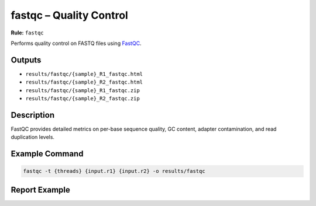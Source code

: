 fastqc – Quality Control
=========================

**Rule:** ``fastqc``

Performs quality control on FASTQ files using
`FastQC <https://www.bioinformatics.babraham.ac.uk/projects/fastqc/>`_.

Outputs
-------

* ``results/fastqc/{sample}_R1_fastqc.html``
* ``results/fastqc/{sample}_R2_fastqc.html``
* ``results/fastqc/{sample}_R1_fastqc.zip``
* ``results/fastqc/{sample}_R2_fastqc.zip``

Description
-----------

FastQC provides detailed metrics on per-base sequence quality, GC content,
adapter contamination, and read duplication levels.

Example Command
---------------

.. code-block:: bash

    fastqc -t {threads} {input.r1} {input.r2} -o results/fastqc

Report Example
--------------

.. image:: ../results/fastqc/a.chr21_R1_fastqc.html
   :alt: FastQC report example
   :width: 600
